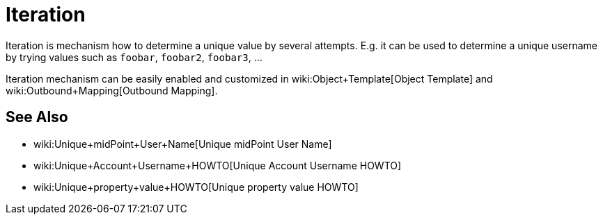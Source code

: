 = Iteration
:page-wiki-name: Iteration
:page-wiki-metadata-create-user: semancik
:page-wiki-metadata-create-date: 2016-06-28T12:54:10.473+02:00
:page-wiki-metadata-modify-user: semancik
:page-wiki-metadata-modify-date: 2016-06-28T12:54:10.473+02:00
:page-midpoint-feature: true
:page-alias: { "parent" : "/midpoint/features/current/" }
:page-upkeep-status: green

Iteration is mechanism how to determine a unique value by several attempts.
E.g. it can be used to determine a unique username by trying values such as `foobar`, `foobar2`, `foobar3`, ...

Iteration mechanism can be easily enabled and customized in wiki:Object+Template[Object Template] and wiki:Outbound+Mapping[Outbound Mapping].


== See Also

* wiki:Unique+midPoint+User+Name[Unique midPoint User Name]

* wiki:Unique+Account+Username+HOWTO[Unique Account Username HOWTO]

* wiki:Unique+property+value+HOWTO[Unique property value HOWTO]